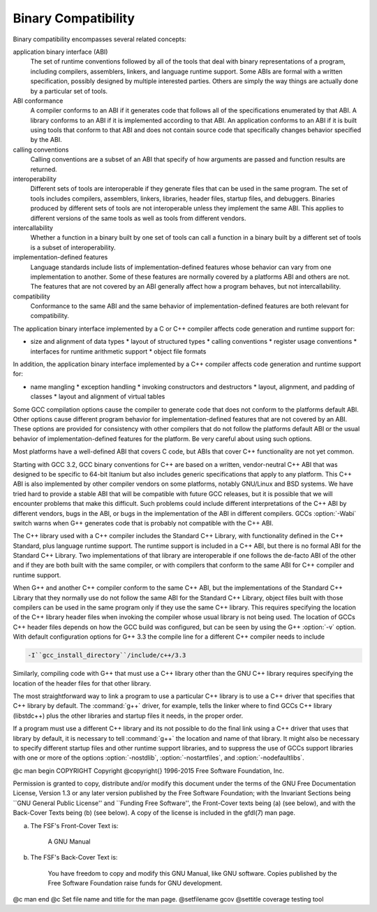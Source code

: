 Binary Compatibility
--------------------

.. index:: binary compatibility

.. index:: ABI

.. index:: application binary interface

Binary compatibility encompasses several related concepts:

application binary interface (ABI)
  The set of runtime conventions followed by all of the tools that deal
  with binary representations of a program, including compilers, assemblers,
  linkers, and language runtime support.
  Some ABIs are formal with a written specification, possibly designed
  by multiple interested parties.  Others are simply the way things are
  actually done by a particular set of tools.

ABI conformance
  A compiler conforms to an ABI if it generates code that follows all of
  the specifications enumerated by that ABI.
  A library conforms to an ABI if it is implemented according to that ABI.
  An application conforms to an ABI if it is built using tools that conform
  to that ABI and does not contain source code that specifically changes
  behavior specified by the ABI.

calling conventions
  Calling conventions are a subset of an ABI that specify of how arguments
  are passed and function results are returned.

interoperability
  Different sets of tools are interoperable if they generate files that
  can be used in the same program.  The set of tools includes compilers,
  assemblers, linkers, libraries, header files, startup files, and debuggers.
  Binaries produced by different sets of tools are not interoperable unless
  they implement the same ABI.  This applies to different versions of the
  same tools as well as tools from different vendors.

intercallability
  Whether a function in a binary built by one set of tools can call a
  function in a binary built by a different set of tools is a subset
  of interoperability.

implementation-defined features
  Language standards include lists of implementation-defined features whose
  behavior can vary from one implementation to another.  Some of these
  features are normally covered by a platforms ABI and others are not.
  The features that are not covered by an ABI generally affect how a
  program behaves, but not intercallability.

compatibility
  Conformance to the same ABI and the same behavior of implementation-defined
  features are both relevant for compatibility.

The application binary interface implemented by a C or C++ compiler
affects code generation and runtime support for:

* size and alignment of data types
  * layout of structured types
  * calling conventions
  * register usage conventions
  * interfaces for runtime arithmetic support
  * object file formats

In addition, the application binary interface implemented by a C++ compiler
affects code generation and runtime support for:

* name mangling
  * exception handling
  * invoking constructors and destructors
  * layout, alignment, and padding of classes
  * layout and alignment of virtual tables

Some GCC compilation options cause the compiler to generate code that
does not conform to the platforms default ABI.  Other options cause
different program behavior for implementation-defined features that are
not covered by an ABI.  These options are provided for consistency with
other compilers that do not follow the platforms default ABI or the
usual behavior of implementation-defined features for the platform.
Be very careful about using such options.

Most platforms have a well-defined ABI that covers C code, but ABIs
that cover C++ functionality are not yet common.

Starting with GCC 3.2, GCC binary conventions for C++ are based on a
written, vendor-neutral C++ ABI that was designed to be specific to
64-bit Itanium but also includes generic specifications that apply to
any platform.
This C++ ABI is also implemented by other compiler vendors on some
platforms, notably GNU/Linux and BSD systems.
We have tried hard to provide a stable ABI that will be compatible with
future GCC releases, but it is possible that we will encounter problems
that make this difficult.  Such problems could include different
interpretations of the C++ ABI by different vendors, bugs in the ABI, or
bugs in the implementation of the ABI in different compilers.
GCCs :option:`-Wabi` switch warns when G++ generates code that is
probably not compatible with the C++ ABI.

The C++ library used with a C++ compiler includes the Standard C++
Library, with functionality defined in the C++ Standard, plus language
runtime support.  The runtime support is included in a C++ ABI, but there
is no formal ABI for the Standard C++ Library.  Two implementations
of that library are interoperable if one follows the de-facto ABI of the
other and if they are both built with the same compiler, or with compilers
that conform to the same ABI for C++ compiler and runtime support.

When G++ and another C++ compiler conform to the same C++ ABI, but the
implementations of the Standard C++ Library that they normally use do not
follow the same ABI for the Standard C++ Library, object files built with
those compilers can be used in the same program only if they use the same
C++ library.  This requires specifying the location of the C++ library
header files when invoking the compiler whose usual library is not being
used.  The location of GCCs C++ header files depends on how the GCC
build was configured, but can be seen by using the G++ :option:`-v` option.
With default configuration options for G++ 3.3 the compile line for a
different C++ compiler needs to include

.. code-block:: c++

      -I``gcc_install_directory``/include/c++/3.3

Similarly, compiling code with G++ that must use a C++ library other
than the GNU C++ library requires specifying the location of the header
files for that other library.

The most straightforward way to link a program to use a particular
C++ library is to use a C++ driver that specifies that C++ library by
default.  The :command:`g++` driver, for example, tells the linker where
to find GCCs C++ library (libstdc++) plus the other libraries
and startup files it needs, in the proper order.

If a program must use a different C++ library and its not possible
to do the final link using a C++ driver that uses that library by default,
it is necessary to tell :command:`g++` the location and name of that
library.  It might also be necessary to specify different startup files
and other runtime support libraries, and to suppress the use of GCCs
support libraries with one or more of the options :option:`-nostdlib`,
:option:`-nostartfiles`, and :option:`-nodefaultlibs`.

.. Copyright (C) 1996-2015 Free Software Foundation, Inc. 
   This is part of the GCC manual. 

.. For copying conditions, see the file gcc.texi. 

@c man begin COPYRIGHT
Copyright @copyright{} 1996-2015 Free Software Foundation, Inc.

Permission is granted to copy, distribute and/or modify this document
under the terms of the GNU Free Documentation License, Version 1.3 or
any later version published by the Free Software Foundation; with the
Invariant Sections being ``GNU General Public License'' and ``Funding
Free Software'', the Front-Cover texts being (a) (see below), and with
the Back-Cover Texts being (b) (see below).  A copy of the license is
included in the gfdl(7) man page.

(a) The FSF's Front-Cover Text is:

     A GNU Manual

(b) The FSF's Back-Cover Text is:

     You have freedom to copy and modify this GNU Manual, like GNU
     software.  Copies published by the Free Software Foundation raise
     funds for GNU development.
@c man end
@c Set file name and title for the man page.
@setfilename gcov
@settitle coverage testing tool


